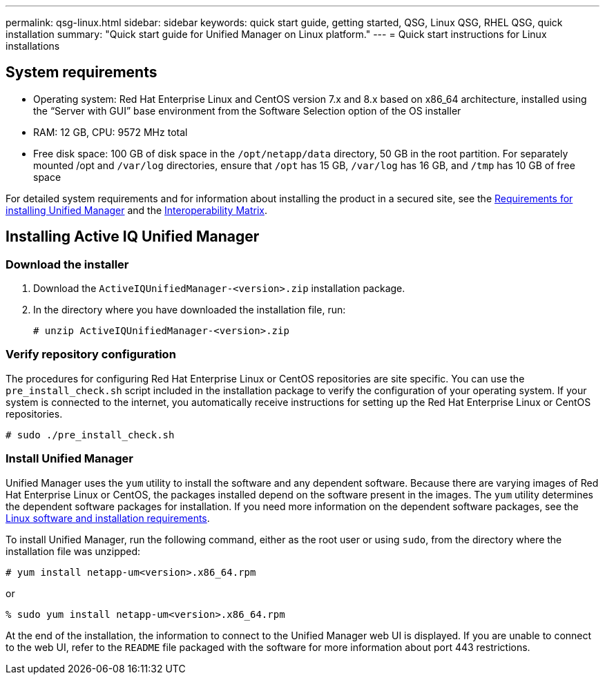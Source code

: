 ---
permalink: qsg-linux.html
sidebar: sidebar
keywords: quick start guide, getting started, QSG, Linux QSG, RHEL QSG, quick installation
summary: "Quick start guide for Unified Manager on Linux platform."
---
= Quick start instructions for Linux installations

== System requirements

*	Operating system: Red Hat Enterprise Linux and CentOS version 7.x and 8.x based on x86_64
architecture, installed using the “Server with GUI” base environment from the Software Selection
option of the OS installer
*	RAM: 12 GB, CPU: 9572 MHz total
*	Free disk space: 100 GB of disk space in the `/opt/netapp/data` directory, 50 GB in the root
partition. For separately mounted /opt and `/var/log` directories, ensure that `/opt` has 15 GB,
`/var/log` has 16 GB, and `/tmp` has 10 GB of free space

For detailed system requirements and for information about installing the product in a secured site, see the link:./install-linux/concept-requirements-for-install-unified-manager.html[Requirements for installing Unified Manager] and the link:http://mysupport.netapp.com/matrix[Interoperability Matrix].

== Installing Active IQ Unified Manager

=== Download the installer
1.	Download the `ActiveIQUnifiedManager-<version>.zip` installation package.
2.	In the directory where you have downloaded the installation file, run:
+
`# unzip ActiveIQUnifiedManager-<version>.zip`

=== Verify repository configuration
The procedures for configuring Red Hat Enterprise Linux or CentOS repositories are site specific. You can use the `pre_install_check.sh` script included in the installation package to verify the configuration of your operating system. If your system is connected to the internet, you automatically receive instructions for setting up the Red Hat Enterprise Linux or CentOS repositories.

`# sudo ./pre_install_check.sh`

=== Install Unified Manager
Unified Manager uses the `yum` utility to install the software and any dependent software. Because there are varying images of Red Hat Enterprise Linux or CentOS, the packages installed depend on the software present in the images. The `yum` utility determines the dependent software packages for installation. If you need more information on the dependent software packages, see the link:./install-linux/reference-red-hat-and-centos-software-and-installation-requirements.html[Linux software and installation requirements].

To install Unified Manager, run the following command, either as the root user or using `sudo`, from the directory where the installation file was unzipped:

`# yum install netapp-um<version>.x86_64.rpm`

or

`% sudo yum install netapp-um<version>.x86_64.rpm`

At the end of the installation, the information to connect to the Unified Manager web UI is displayed. If you are unable to connect to the web UI, refer to the `README` file packaged with the software for more information about port 443 restrictions.